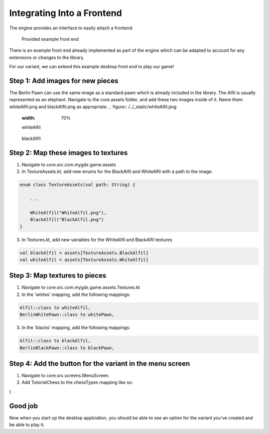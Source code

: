 ****************************
Integrating Into a Frontend
****************************
The engine provides an interface to easily attach a frontend.

.. figure:: /../_static/images/chess-ingame.png
    :width: 70%

    Provided example front end

There is an example front end already implemented as part of the engine which can be adapted to account for any extensions or changes to the library.

For our variant, we can extend this example desktop front end to play our game!

Step 1: Add images for new pieces
-------------------------------------
The Berlin Pawn can use the same image as a standard pawn which is already included in the library.
The Alfil is usually represented as an elephant. Navigate to the core.assets folder, and add these two images inside of it. Name them whiteAlfil.png and blackAlfil.png as appropriate.
.. figure:: /../_static/whiteAlfil.png
    :width: 70%

    whiteAlfil

.. figure:: /../_static/blackAlfil.png
    :width: 70%

    blackAlfil

Step 2: Map these images to textures
----------------------------------------
1. Navigate to core.src.com.mygdx.game.assets
2. In TextureAssets.kt, add new enums for the BlackAlfil and WhiteAlfil with a path to the image.

.. code-block:: kotlin

  enum class TextureAssets(val path: String) {
      
      ...

      WhiteAlfil("WhiteAlfil.png"),
      BlackAlfil("BlackAlfil.png")
  }

3. In Textures.kt, add new variables for the WhiteAlfil and BlackAlfil textures

.. code-block:: kotlin 

  val blackAlfil = assets[TextureAssets.BlackAlfil]
  val whiteAlfil = assets[TextureAssets.WhiteAlfil]

Step 3: Map textures to pieces
----------------------------------
1. Navigate to core.src.com.mygdx.game.assets.Textures.kt
2. In the 'whites' mapping, add the following mappings:

.. code-block:: kotlin 

  Alfil::class to whiteAlfil,
  BerlinWhitePawn::class to whitePawn,

3. In the 'blacks' mapping, add the following mappings:

.. code-block:: kotlin 

  Alfil::class to blackAlfil,
  BerlinBlackPawn::class to blackPawn,

Step 4: Add the button for the variant in the menu screen
------------------------------------------------------------
1. Navigate to core.src.screens.MenuScreen.
2. Add TutorialChess to the chessTypes mapping like so:

.. code-block:: kotlin
  :emphasize-lines: 13

  val chessTypes = mapOf(
    standardChessButton to StandardChess(),
    grandChessButton to GrandChess(),
    capablancaChessButton to CapablancaChess(),
    chess960Button to Chess960(),
    janggiButton to Janggi(),
    xiangqiButton to Xiangqi(),
    antiChessButton to AntiChess(),
    miniChessButton to MiniChess(),
    balbosGameButton to BalbosGame(),
    checkersGameButton to Checkers(),
    playgroundButton to ChessPlayground(),
    tutorialButton to TutorialChess()
)

Good job
-----------
Now when you start up the desktop applciation, you should be able to see an option for the variant you've created and be able to play it. 